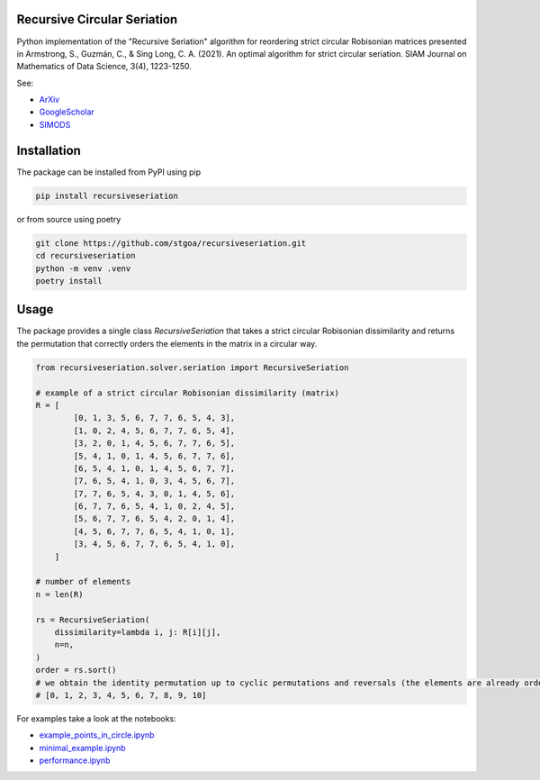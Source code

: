 Recursive Circular Seriation
-------------------------------

|PyPI download month| |PyPI version fury.io| |GitHub license| |Passing|

Python implementation of the "Recursive Seriation" algorithm for reordering strict circular Robisonian matrices presented in Armstrong, S., Guzmán, C., & Sing Long, C. A. (2021). An optimal algorithm for strict circular seriation. SIAM Journal on Mathematics of Data Science, 3(4), 1223-1250.

See:

- ArXiv_
- GoogleScholar_
- SIMODS_

Installation
------------



The package can be installed from PyPI using pip

.. code-block:: console

    pip install recursiveseriation


or from source using poetry

.. code-block:: console

    git clone https://github.com/stgoa/recursiveseriation.git
    cd recursiveseriation
    python -m venv .venv
    poetry install

Usage
------------

The package provides a single class `RecursiveSeriation` that takes a strict circular Robisonian dissimilarity and returns the permutation that correctly orders the elements in the matrix in a circular way.

.. code-block:: python

    from recursiveseriation.solver.seriation import RecursiveSeriation

    # example of a strict circular Robisonian dissimilarity (matrix)
    R = [
            [0, 1, 3, 5, 6, 7, 7, 6, 5, 4, 3],
            [1, 0, 2, 4, 5, 6, 7, 7, 6, 5, 4],
            [3, 2, 0, 1, 4, 5, 6, 7, 7, 6, 5],
            [5, 4, 1, 0, 1, 4, 5, 6, 7, 7, 6],
            [6, 5, 4, 1, 0, 1, 4, 5, 6, 7, 7],
            [7, 6, 5, 4, 1, 0, 3, 4, 5, 6, 7],
            [7, 7, 6, 5, 4, 3, 0, 1, 4, 5, 6],
            [6, 7, 7, 6, 5, 4, 1, 0, 2, 4, 5],
            [5, 6, 7, 7, 6, 5, 4, 2, 0, 1, 4],
            [4, 5, 6, 7, 7, 6, 5, 4, 1, 0, 1],
            [3, 4, 5, 6, 7, 7, 6, 5, 4, 1, 0],
        ]

    # number of elements 
    n = len(R)

    rs = RecursiveSeriation(
        dissimilarity=lambda i, j: R[i][j],
        n=n,
    )
    order = rs.sort()
    # we obtain the identity permutation up to cyclic permutations and reversals (the elements are already ordered)
    # [0, 1, 2, 3, 4, 5, 6, 7, 8, 9, 10]

For examples take a look at the notebooks:

- example_points_in_circle.ipynb_
- minimal_example.ipynb_ 
- performance.ipynb_

.. _ArXiv: https://arxiv.org/abs/2106.05944
.. _GoogleScholar: https://scholar.google.com/citations?view_op=view_citation&hl=en&user=_VV7RLwAAAAJ&citation_for_view=_VV7RLwAAAAJ:u5HHmVD_uO8C
.. _SIMODS: https://epubs.siam.org/doi/abs/10.1137/21M139356X
.. _minimal_example.ipynb: examples/minimal_example.ipynb
.. _example_points_in_circle.ipynb: examples/example_points_in_circle.ipynb
.. _performance.ipynb: examples/performance.ipynb
.. |PyPI version fury.io| image:: https://badge.fury.io/py/recursiveseriation.svg
   :target: https://pypi.python.org/pypi/recursiveseriation/
.. |PyPI download month| image:: https://img.shields.io/pypi/dm/recursiveseriation.svg
   :target: https://pypi.python.org/pypi/recursiveseriation/
.. |GitHub license| image:: https://img.shields.io/github/license/stgoa/recursiveseriation.svg
   :target: https://github.com/stgoa//recursiveseriation/blob/main/LICENSE
.. |Passing| image:: https://github.com/stgoa/recursiveseriation/actions/workflows/ci.yml/badge.svg?branch=main
   :target: https://github.com/stgoa/recursiveseriation/actions/workflows/ci.yml
